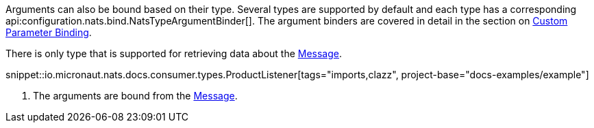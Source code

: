 Arguments can also be bound based on their type. Several types are supported by default and each type has a corresponding api:configuration.nats.bind.NatsTypeArgumentBinder[]. The argument binders are covered in detail in the section on <<consumerCustom, Custom Parameter Binding>>.

There is only type that is supported for retrieving data about the link:{apinats}/io/nats/client/Message.html[Message].

snippet::io.micronaut.nats.docs.consumer.types.ProductListener[tags="imports,clazz", project-base="docs-examples/example"]

<1> The arguments are bound from the link:{apinats}/io/nats/client/Message.html[Message].
